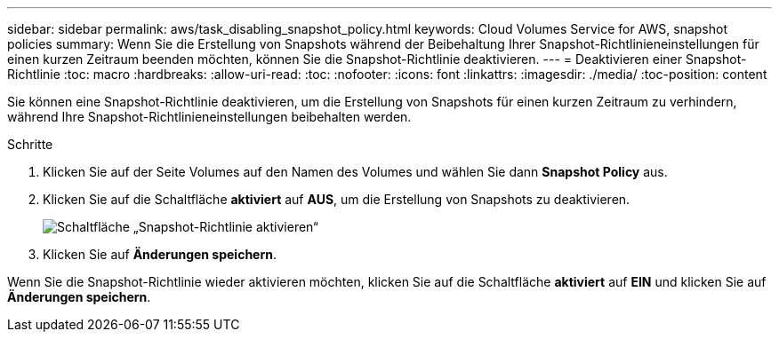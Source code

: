 ---
sidebar: sidebar 
permalink: aws/task_disabling_snapshot_policy.html 
keywords: Cloud Volumes Service for AWS, snapshot policies 
summary: Wenn Sie die Erstellung von Snapshots während der Beibehaltung Ihrer Snapshot-Richtlinieneinstellungen für einen kurzen Zeitraum beenden möchten, können Sie die Snapshot-Richtlinie deaktivieren. 
---
= Deaktivieren einer Snapshot-Richtlinie
:toc: macro
:hardbreaks:
:allow-uri-read: 
:toc: 
:nofooter: 
:icons: font
:linkattrs: 
:imagesdir: ./media/
:toc-position: content


[role="lead"]
Sie können eine Snapshot-Richtlinie deaktivieren, um die Erstellung von Snapshots für einen kurzen Zeitraum zu verhindern, während Ihre Snapshot-Richtlinieneinstellungen beibehalten werden.

.Schritte
. Klicken Sie auf der Seite Volumes auf den Namen des Volumes und wählen Sie dann *Snapshot Policy* aus.
. Klicken Sie auf die Schaltfläche *aktiviert* auf *AUS*, um die Erstellung von Snapshots zu deaktivieren.
+
image:diagram_snapshot_policy_button.png["Schaltfläche „Snapshot-Richtlinie aktivieren“"]

. Klicken Sie auf *Änderungen speichern*.


Wenn Sie die Snapshot-Richtlinie wieder aktivieren möchten, klicken Sie auf die Schaltfläche *aktiviert* auf *EIN* und klicken Sie auf *Änderungen speichern*.
